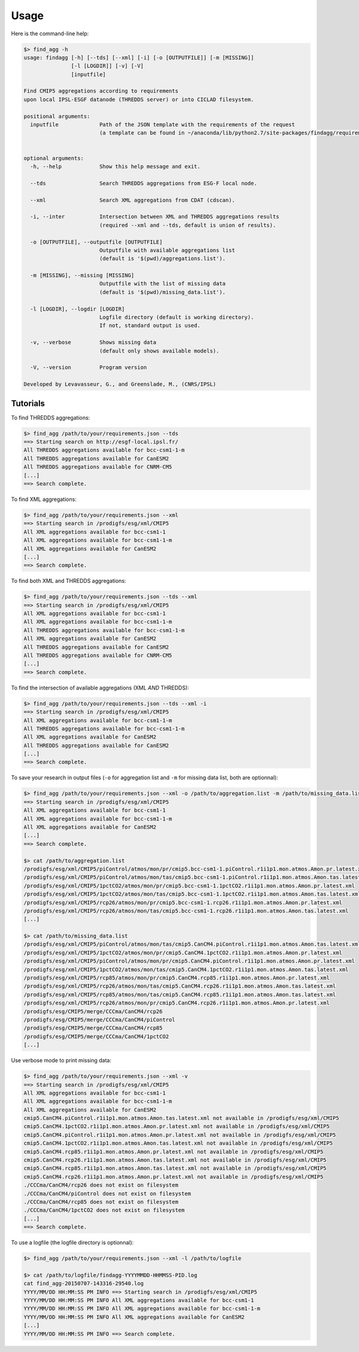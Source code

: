 .. _usage:

*****
Usage
*****

Here is the command-line help:

.. code-block:: bash

   $> find_agg -h
   usage: findagg [-h] [--tds] [--xml] [-i] [-o [OUTPUTFILE]] [-m [MISSING]]
                  [-l [LOGDIR]] [-v] [-V]
                  [inputfile]

   Find CMIP5 aggregations according to requirements
   upon local IPSL-ESGF datanode (THREDDS server) or into CICLAD filesystem.

   positional arguments:
     inputfile             Path of the JSON template with the requirements of the request
                           (a template can be found in ~/anaconda/lib/python2.7/site-packages/findagg/requirements.json).
                           

   optional arguments:
     -h, --help            Show this help message and exit.
                           
     --tds                 Search THREDDS aggregations from ESG-F local node.
                           
     --xml                 Search XML aggregations from CDAT (cdscan).
                           
     -i, --inter           Intersection between XML and THREDDS aggregations results
                           (required --xml and --tds, default is union of results).
                           
     -o [OUTPUTFILE], --outputfile [OUTPUTFILE]
                           Outputfile with available aggregations list
                           (default is '$(pwd)/aggregations.list').
                           
     -m [MISSING], --missing [MISSING]
                           Outputfile with the list of missing data
                           (default is '$(pwd)/missing_data.list').
                           
     -l [LOGDIR], --logdir [LOGDIR]
                           Logfile directory (default is working directory).
                           If not, standard output is used.
                           
     -v, --verbose         Shows missing data
                           (default only shows available models).
                           
     -V, --version         Program version

   Developed by Levavasseur, G., and Greenslade, M., (CNRS/IPSL)

Tutorials
---------

To find THREDDS aggregations:

.. code-block:: bash

   $> find_agg /path/to/your/requirements.json --tds
   ==> Starting search on http://esgf-local.ipsl.fr/
   All THREDDS aggregations available for bcc-csm1-1-m
   All THREDDS aggregations available for CanESM2
   All THREDDS aggregations available for CNRM-CM5
   [...]
   ==> Search complete.

To find XML aggregations:

.. code-block:: bash

   $> find_agg /path/to/your/requirements.json --xml
   ==> Starting search in /prodigfs/esg/xml/CMIP5
   All XML aggregations available for bcc-csm1-1
   All XML aggregations available for bcc-csm1-1-m
   All XML aggregations available for CanESM2
   [...]
   ==> Search complete.

To find both XML and THREDDS aggregations:

.. code-block:: bash

   $> find_agg /path/to/your/requirements.json --tds --xml
   ==> Starting search in /prodigfs/esg/xml/CMIP5
   All XML aggregations available for bcc-csm1-1
   All XML aggregations available for bcc-csm1-1-m
   All THREDDS aggregations available for bcc-csm1-1-m
   All XML aggregations available for CanESM2
   All THREDDS aggregations available for CanESM2
   All THREDDS aggregations available for CNRM-CM5
   [...]
   ==> Search complete.

To find the intersection of available aggregations (XML *AND* THREDDS):

.. code-block:: bash

   $> find_agg /path/to/your/requirements.json --tds --xml -i
   ==> Starting search in /prodigfs/esg/xml/CMIP5
   All XML aggregations available for bcc-csm1-1-m
   All THREDDS aggregations available for bcc-csm1-1-m
   All XML aggregations available for CanESM2
   All THREDDS aggregations available for CanESM2
   [...]
   ==> Search complete.

To save your research in output files (``-o`` for aggregation list and ``-m`` for missing data list, both are optionnal):

.. code-block:: bash

   $> find_agg /path/to/your/requirements.json --xml -o /path/to/aggregation.list -m /path/to/missing_data.list
   ==> Starting search in /prodigfs/esg/xml/CMIP5
   All XML aggregations available for bcc-csm1-1
   All XML aggregations available for bcc-csm1-1-m
   All XML aggregations available for CanESM2
   [...]
   ==> Search complete.

   $> cat /path/to/aggregation.list
   /prodigfs/esg/xml/CMIP5/piControl/atmos/mon/pr/cmip5.bcc-csm1-1.piControl.r1i1p1.mon.atmos.Amon.pr.latest.xml
   /prodigfs/esg/xml/CMIP5/piControl/atmos/mon/tas/cmip5.bcc-csm1-1.piControl.r1i1p1.mon.atmos.Amon.tas.latest.xml
   /prodigfs/esg/xml/CMIP5/1pctCO2/atmos/mon/pr/cmip5.bcc-csm1-1.1pctCO2.r1i1p1.mon.atmos.Amon.pr.latest.xml
   /prodigfs/esg/xml/CMIP5/1pctCO2/atmos/mon/tas/cmip5.bcc-csm1-1.1pctCO2.r1i1p1.mon.atmos.Amon.tas.latest.xml
   /prodigfs/esg/xml/CMIP5/rcp26/atmos/mon/pr/cmip5.bcc-csm1-1.rcp26.r1i1p1.mon.atmos.Amon.pr.latest.xml
   /prodigfs/esg/xml/CMIP5/rcp26/atmos/mon/tas/cmip5.bcc-csm1-1.rcp26.r1i1p1.mon.atmos.Amon.tas.latest.xml
   [...]

   $> cat /path/to/missing_data.list
   /prodigfs/esg/xml/CMIP5/piControl/atmos/mon/tas/cmip5.CanCM4.piControl.r1i1p1.mon.atmos.Amon.tas.latest.xml
   /prodigfs/esg/xml/CMIP5/1pctCO2/atmos/mon/pr/cmip5.CanCM4.1pctCO2.r1i1p1.mon.atmos.Amon.pr.latest.xml
   /prodigfs/esg/xml/CMIP5/piControl/atmos/mon/pr/cmip5.CanCM4.piControl.r1i1p1.mon.atmos.Amon.pr.latest.xml
   /prodigfs/esg/xml/CMIP5/1pctCO2/atmos/mon/tas/cmip5.CanCM4.1pctCO2.r1i1p1.mon.atmos.Amon.tas.latest.xml
   /prodigfs/esg/xml/CMIP5/rcp85/atmos/mon/pr/cmip5.CanCM4.rcp85.r1i1p1.mon.atmos.Amon.pr.latest.xml
   /prodigfs/esg/xml/CMIP5/rcp26/atmos/mon/tas/cmip5.CanCM4.rcp26.r1i1p1.mon.atmos.Amon.tas.latest.xml
   /prodigfs/esg/xml/CMIP5/rcp85/atmos/mon/tas/cmip5.CanCM4.rcp85.r1i1p1.mon.atmos.Amon.tas.latest.xml
   /prodigfs/esg/xml/CMIP5/rcp26/atmos/mon/pr/cmip5.CanCM4.rcp26.r1i1p1.mon.atmos.Amon.pr.latest.xml
   /prodigfs/esg/CMIP5/merge/CCCma/CanCM4/rcp26
   /prodigfs/esg/CMIP5/merge/CCCma/CanCM4/piControl
   /prodigfs/esg/CMIP5/merge/CCCma/CanCM4/rcp85
   /prodigfs/esg/CMIP5/merge/CCCma/CanCM4/1pctCO2
   [...]

Use verbose mode to print missing data:

.. code-block:: bash

   $> find_agg /path/to/your/requirements.json --xml -v
   ==> Starting search in /prodigfs/esg/xml/CMIP5
   All XML aggregations available for bcc-csm1-1
   All XML aggregations available for bcc-csm1-1-m
   All XML aggregations available for CanESM2
   cmip5.CanCM4.piControl.r1i1p1.mon.atmos.Amon.tas.latest.xml not available in /prodigfs/esg/xml/CMIP5
   cmip5.CanCM4.1pctCO2.r1i1p1.mon.atmos.Amon.pr.latest.xml not available in /prodigfs/esg/xml/CMIP5
   cmip5.CanCM4.piControl.r1i1p1.mon.atmos.Amon.pr.latest.xml not available in /prodigfs/esg/xml/CMIP5
   cmip5.CanCM4.1pctCO2.r1i1p1.mon.atmos.Amon.tas.latest.xml not available in /prodigfs/esg/xml/CMIP5
   cmip5.CanCM4.rcp85.r1i1p1.mon.atmos.Amon.pr.latest.xml not available in /prodigfs/esg/xml/CMIP5
   cmip5.CanCM4.rcp26.r1i1p1.mon.atmos.Amon.tas.latest.xml not available in /prodigfs/esg/xml/CMIP5
   cmip5.CanCM4.rcp85.r1i1p1.mon.atmos.Amon.tas.latest.xml not available in /prodigfs/esg/xml/CMIP5
   cmip5.CanCM4.rcp26.r1i1p1.mon.atmos.Amon.pr.latest.xml not available in /prodigfs/esg/xml/CMIP5
   ./CCCma/CanCM4/rcp26 does not exist on filesystem
   ./CCCma/CanCM4/piControl does not exist on filesystem
   ./CCCma/CanCM4/rcp85 does not exist on filesystem
   ./CCCma/CanCM4/1pctCO2 does not exist on filesystem
   [...]
   ==> Search complete.

To use a logfile (the logfile directory is optionnal):

.. code-block:: bash

   $> find_agg /path/to/your/requirements.json --xml -l /path/to/logfile

   $> cat /path/to/logfile/findagg-YYYYMMDD-HHMMSS-PID.log
   cat find_agg-20150707-143316-29540.log 
   YYYY/MM/DD HH:MM:SS PM INFO ==> Starting search in /prodigfs/esg/xml/CMIP5
   YYYY/MM/DD HH:MM:SS PM INFO All XML aggregations available for bcc-csm1-1
   YYYY/MM/DD HH:MM:SS PM INFO All XML aggregations available for bcc-csm1-1-m
   YYYY/MM/DD HH:MM:SS PM INFO All XML aggregations available for CanESM2
   [...]
   YYYY/MM/DD HH:MM:SS PM INFO ==> Search complete.

